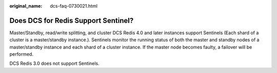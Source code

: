 :original_name: dcs-faq-0730021.html

.. _dcs-faq-0730021:

Does DCS for Redis Support Sentinel?
====================================

Master/Standby, read/write splitting, and cluster DCS Redis 4.0 and later instances support Sentinels (Each shard of a cluster is a master/standby instance.). Sentinels monitor the running status of both the master and standby nodes of a master/standby instance and each shard of a cluster instance. If the master node becomes faulty, a failover will be performed.

DCS Redis 3.0 does not support Sentinels.
